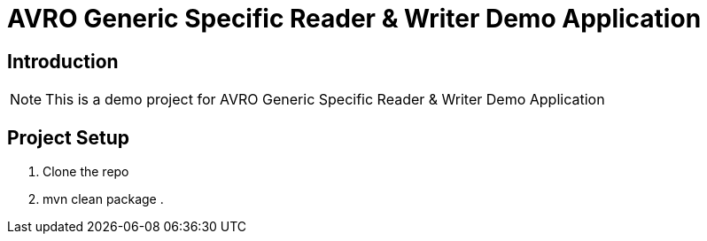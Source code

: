 = AVRO Generic Specific Reader & Writer Demo Application

== Introduction
[NOTE]
====
This is a demo project for AVRO Generic Specific Reader & Writer Demo Application
====

== Project Setup
====
. Clone the repo
. mvn clean package
.
====


